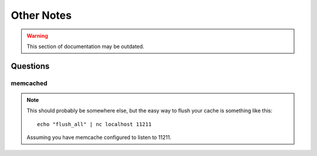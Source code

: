 .. _notes-chapter:

===========
Other Notes
===========

.. warning::
    This section of documentation may be outdated.

Questions
=========

memcached
---------

.. Note::

   This should probably be somewhere else, but the easy way to flush
   your cache is something like this::

       echo "flush_all" | nc localhost 11211


   Assuming you have memcache configured to listen to 11211.
